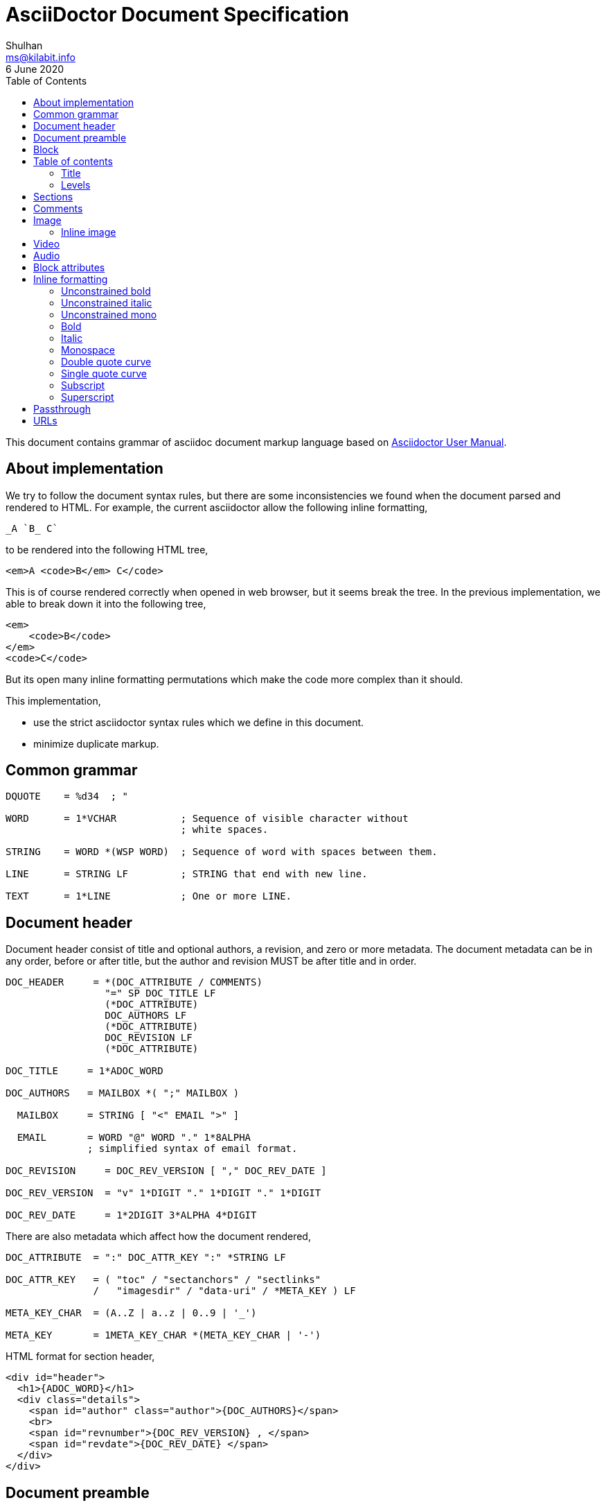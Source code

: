 = AsciiDoctor Document Specification
Shulhan <ms@kilabit.info>
6 June 2020
:toc:

This document contains grammar of asciidoc document markup language based on
https://asciidoctor.org/docs/user-manual[Asciidoctor User Manual].

==  About implementation

We try to follow the document syntax rules, but there are some inconsistencies
we found when the document parsed and rendered to HTML.
For example, the current asciidoctor allow the following inline formatting,

    _A `B_ C`

to be rendered into the following HTML tree,

    <em>A <code>B</em> C</code>

This is of course rendered correctly when opened in web browser, but it seems
break the tree.
In the previous implementation, we able to break down it into the following
tree,

    <em>
        <code>B</code>
    </em>
    <code>C</code>

But its open many inline formatting permutations which make the code more
complex than it should.

This implementation,

* use the strict asciidoctor syntax rules which we define in this document.
* minimize duplicate markup.


==  Common grammar

----
DQUOTE    = %d34  ; "

WORD      = 1*VCHAR           ; Sequence of visible character without
                              ; white spaces.

STRING    = WORD *(WSP WORD)  ; Sequence of word with spaces between them.

LINE      = STRING LF         ; STRING that end with new line.

TEXT      = 1*LINE            ; One or more LINE.
----


==  Document header

Document header consist of title and optional authors, a revision, and zero or
more metadata.
The document metadata can be in any order, before or after title, but the
author and revision MUST be after title and in order.

----
DOC_HEADER     = *(DOC_ATTRIBUTE / COMMENTS)
                 "=" SP DOC_TITLE LF
                 (*DOC_ATTRIBUTE)
                 DOC_AUTHORS LF
                 (*DOC_ATTRIBUTE)
                 DOC_REVISION LF
                 (*DOC_ATTRIBUTE)

DOC_TITLE     = 1*ADOC_WORD

DOC_AUTHORS   = MAILBOX *( ";" MAILBOX )

  MAILBOX     = STRING [ "<" EMAIL ">" ]

  EMAIL       = WORD "@" WORD "." 1*8ALPHA
              ; simplified syntax of email format.

DOC_REVISION     = DOC_REV_VERSION [ "," DOC_REV_DATE ]

DOC_REV_VERSION  = "v" 1*DIGIT "." 1*DIGIT "." 1*DIGIT

DOC_REV_DATE     = 1*2DIGIT 3*ALPHA 4*DIGIT
----

There are also metadata which affect how the document rendered,

----
DOC_ATTRIBUTE  = ":" DOC_ATTR_KEY ":" *STRING LF

DOC_ATTR_KEY   = ( "toc" / "sectanchors" / "sectlinks"
               /   "imagesdir" / "data-uri" / *META_KEY ) LF

META_KEY_CHAR  = (A..Z | a..z | 0..9 | '_')

META_KEY       = 1META_KEY_CHAR *(META_KEY_CHAR | '-')
----

HTML format for section header,

----
<div id="header">
  <h1>{ADOC_WORD}</h1>
  <div class="details">
    <span id="author" class="author">{DOC_AUTHORS}</span>
    <br>
    <span id="revnumber">{DOC_REV_VERSION} , </span>
    <span id="revdate">{DOC_REV_DATE} </span>
  </div>
</div>
----


==  Document preamble

Any content after document title and before the new section is considered as
document preamble and its rendered inside the "content", not "header".

HTML format,

----
<div id="content">
  <div id="preamble">
    <div class="sectionbody">
      {DOC_PREAMBLE}
    </div>
  </div>
  ...
</div>
----

== Block

----
BLOCK_REF   = "[#" REF_ID *["." RoleName] "]" LF
----

== Table of contents

The table of contents (ToC) will be generated if "toc" attribute is set in
document header with the following syntax,

----
TOC_ATTR      = ":toc:" (TOC_PLACEMENT / TOC_POSITION )

TOC_PLACEMENT = ("auto" / "preamble" / "macro")

TOC_POSITION  = ("left" / "right")

TOC_MACRO     = "toc::[]"
----

If toc placement is empty it default to "auto", and placed after document
header.
If toc is set to "preamble" it will be set after document preamble.
If toc is set to "macro", it will be set after section title that have
TOC_MACRO.

===  Title

By default the ToC element will have the title set to "Table of Contents".
One can change the ToC title using attribute "toc-title",

----
TOC_TITLE  = ":toc-title:" LINE
----

===  Levels

By default only section level 1 and 2 will be rendered.
One can change it using the attribute "toclevels",

----
TOC_LEVELS = ":toclevels:" 1DIGIT
----


== Sections

Sections or headers group one or more paragraphs or blocks.
Each section is started with '=' character or '#' (markdown).
There are six levels or sections that are allowed in asciidoc, any more than
that will be considered as paragraph.

----
SECTION          = [BLOCK_REF]
                   2*6(EQUAL/HASH) 1*WSP ADOC_LINE LF
----

HTML format,

HTML class for section is `sectN`, where N is the level, which is equal to
number of '=' minus 1.

----
<div class="sectN">
  <hN>{ADOC_WORD}</hN>
  <div class="sectionbody">
    ...
  </div>
</div>
----

==  Comments

----
COMMENT_SINGLE = "//" LINE

COMMENT_BLOCK  = "////" LF
                 *LINE
                 "////" LF

COMMENTS = *(COMMENT_SINGLE / COMMENT_BLOCK)
----


==  Image

===  Inline image

----
IMAGE_INLINE  = "image:" URL "[" (IMAGE_ATTRS) "]"

IMAGE_ATTRS   = TEXT ("," IMAGE_WIDTH ("," IMAGE_HEIGHT)) *("," IMAGE_OPTS)

IMAGE_OPTS    = IMAGE_OPT_KEY "=" 1*VCHAR

IMAGE_OPT_KEY = "title" / "float" / "align" / "role"
----

==  Video

----
BLOCK_VIDEO = "video::" (URL / WORD) "[" ( "youtube" / "vimeo" ) *(BLOCK_ATTR) "]"
----


==  Audio

----
BLOCK_AUDIO = "audio::" (URL / WORD) "["
              ( "options" "=" DQUOTE *AUDIO_ATTR_OPTIONS DQUOTE )
            "]"

AUDIO_ATTR_OPTIONS = "autoplay" | "loop" | "controls" | "nocontrols"
----


==  Block attributes

----
BLOCK_ATTRS = BLOCK_ATTR *( "," BLOCK_ATTR )

BLOCK_ATTR  = WORD "=" (DQUOTE) WORD (DQUOTE)
----


==  Inline formatting

There are two types of inline formatting: constrained and unconstrained.
The constrained formatting only applicable if the previous character of syntax
begin with non-alphanumeric and end with characters other than alpha-numeric
and underscore.

----
FORMAT_BEGIN = WSP / "!" / DQUOTE / "#" / "$" / "%" / "&" / "'" / "(" / ")"
             / "*" / "+" / "," / "-" / "." / "/" /
             / ":" / ";" / "<" / "=" / ">" / "?" / "@"
             / "[" / "\" / "]" / "^" / "_" / "`"
             / "{" / "|" / "}" / "~"

FORMAT_END   = FORMAT_BEGIN
----

===  Unconstrained bold

----
TEXT_UNCONSTRAINED_BOLD = "**" TEXT "**"
----

===  Unconstrained italic

----
TEXT_UNCONSTRAINED_ITALIC = "__" TEXT "__"
----

===  Unconstrained mono

----
TEXT_UNCONSTRAINED_MONO = "``" TEXT "``"
----

===  Bold

----
TEXT_BOLD = FORMAT_BEGIN "*" TEXT "*" FORMAT_END
----

===  Italic

----
TEXT_ITALIC = FORMAT_BEGIN "_" TEXT "_" FORMAT_END
----

===  Monospace

----
TEXT_MONO = FORMAT_BEGIN "`" TEXT "`" FORMAT_END
----

===  Double quote curve

----
TEXT_QUOTE_DOUBLE = QUOTE "`" TEXT "`" QUOTE
----

===  Single quote curve

----
TEXT_QUOTE_SINGLE = "'`" TEXT "`'"
----

===  Subscript

----
TEXT_SUBSCRIPT = "~" WORD "~"
----

===  Superscript

----
TEXT_SUPERSCRIPT = "^" WORD "^"
----

==  Passthrough

----
PASSTHROUGH_SINGLE = FORMAT_BEGIN "+" TEXT "+" FORMAT_END

PASSTHROUGH_DOUBLE = "++" TEXT "++"

PASSTHROUGH_TRIPLE = "+++" TEXT "+++"

PASSTHROUGH_BLOCK  = "++++" LF 1*LINE "++++" LF
----


==  URLs

The URL should end with "[]".

----
URL = URL_SCHEME "://" 1*VCHAR (
        "[" URL_TEXT ("," URL_ATTR_TARGET ) ("," URL_ATTR_ROLE ) "]" ) LWSP

URL_TEXT        = TEXT ("^")

URL_ATTR_TARGET = "window" "=" "_blank"

URL_ATTR_RILE   = "role=" WORD *("," WORD)
----
